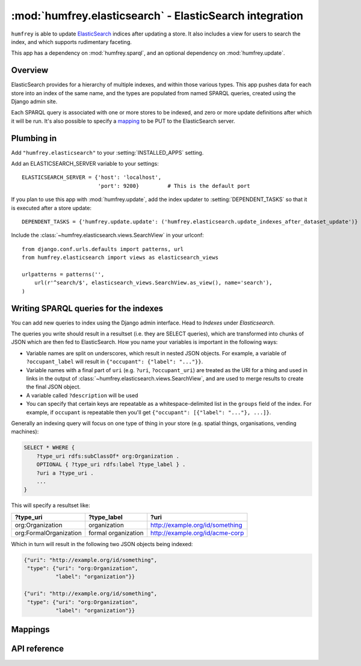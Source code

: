 :mod:`humfrey.elasticsearch` - ElasticSearch integration
========================================================

.. module :: humfrey.elasticsearch

``humfrey`` is able to update `ElasticSearch <http://www.elasticsearch.org/>`_ indices after updating a store. It
also includes a view for users to search the index, and which supports rudimentary faceting.

This app has a dependency on :mod:`humfrey.sparql`, and an optional dependency on :mod:`humfrey.update`.

Overview
--------

ElasticSearch provides for a hierarchy of multiple indexes, and within those various types. This app pushes data for
each store into an index of the same name, and the types are populated from named SPARQL queries, created using the
Django admin site.

Each SPARQL query is associated with one or more stores to be indexed, and zero or more update definitions after which
it will be run. It's also possible to specify a `mapping <http://www.elasticsearch.org/guide/reference/mapping/>`_ to
be PUT to the ElasticSearch server. 

Plumbing in
-----------

Add ``"humfrey.elasticsearch"`` to your :setting:`INSTALLED_APPS` setting.

.. setting :: ELASTICSEARCH_SERVER

Add an ELASTICSEARCH_SERVER variable to your settings::

   ELASTICSEARCH_SERVER = {'host': 'localhost',
                           'port': 9200}         # This is the default port

If you plan to use this app with :mod:`humfrey.update`, add the index updater to :setting:`DEPENDENT_TASKS` so that it
is executed after a store update::

   DEPENDENT_TASKS = {'humfrey.update.update': ('humfrey.elasticsearch.update_indexes_after_dataset_update')}

Include the :class:`~humfrey.elasticsearch.views.SearchView` in your urlconf::

   from django.conf.urls.defaults import patterns, url
   from humfrey.elasticsearch import views as elasticsearch_views

   urlpatterns = patterns('',
       url(r'^search/$', elasticsearch_views.SearchView.as_view(), name='search'),
   )

Writing SPARQL queries for the indexes
--------------------------------------

You can add new queries to index using the Django admin interface. Head to *Indexes* under *Elasticsearch*.

The queries you write should result in a resultset (i.e. they are SELECT queries), which are transformed into chunks
of JSON which are then fed to ElasticSearch. How you name your variables is important in the following ways:

* Variable names are split on underscores, which result in nested JSON objects. For example, a variable of
  ``?occupant_label`` will result in ``{"occupant": {"label": "..."}}``.
* Variable names with a final part of ``uri`` (e.g. ``?uri``, ``?occupant_uri``) are treated as the URI for a thing
  and used in links in the output of :class:`~humfrey.elasticsearch.views.SearchView`, and are used to merge results
  to create the final JSON object.
* A variable called ``?description`` will be used 
* You can specify that certain keys are repeatable as a whitespace-delimited list in the ``groups`` field of the
  index. For example, if ``occupant`` is repeatable then you'll get ``{"occupant": [{"label": "..."}, ...]}``. 

Generally an indexing query will focus on one type of thing in your store (e.g. spatial things, organisations, vending
machines):

.. code-block :: sparql

   SELECT * WHERE {
       ?type_uri rdfs:subClassOf* org:Organization .
       OPTIONAL { ?type_uri rdfs:label ?type_label } .
       ?uri a ?type_uri .
       ...
   }

This will specify a resultset like:

+------------------------+---------------------+---------------------------------+
| ?type_uri              | ?type_label         | ?uri                            |
+========================+=====================+=================================+
| org:Organization       | organization        | http://example.org/id/something |
+------------------------+---------------------+---------------------------------+
| org:FormalOrganization | formal organization | http://example.org/id/acme-corp |
+------------------------+---------------------+---------------------------------+

Which in turn will result in the following two JSON objects being indexed:

.. code-block :: javascript

   {"uri": "http://example.org/id/something",
    "type": {"uri": "org:Organization",
             "label": "organization"}}

   {"uri": "http://example.org/id/something",
    "type": {"uri": "org:Organization",
             "label": "organization"}}



Mappings
--------

API reference
-------------

.. class :: humfrey.elasticsearch.views.SearchView

   .. attribute :: index_name
   
      Defaults to 